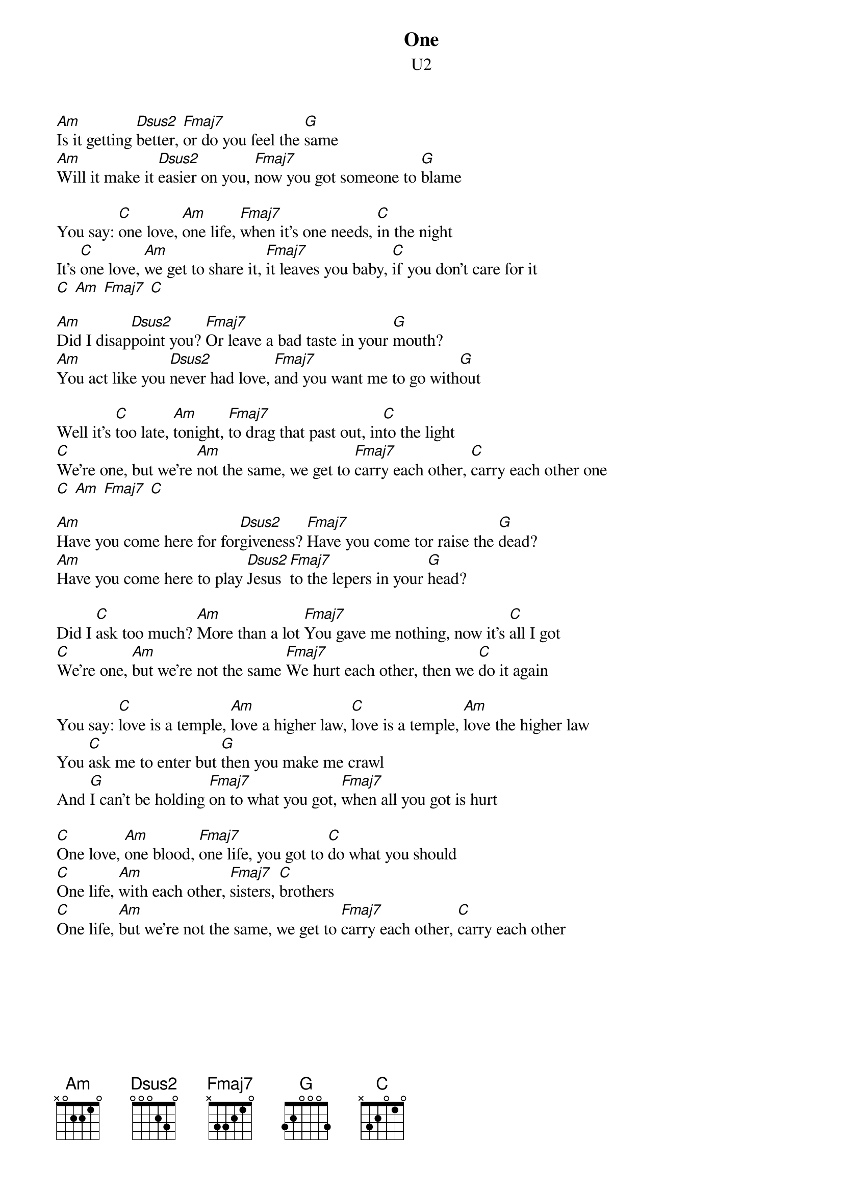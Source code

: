 {title:One}
{st:U2}
[Am]Is it getting [Dsus2]better, [Fmaj7]or do you feel the [G]same
[Am]Will it make it [Dsus2]easier on you, [Fmaj7]now you got someone to [G]blame

You say: [C]one love, [Am]one life, [Fmaj7]when it's one needs, [C]in the night
It's [C]one love, [Am]we get to share it, [Fmaj7]it leaves you baby, [C]if you don't care for it
[C] [Am] [Fmaj7] [C]

[Am]Did I disap[Dsus2]point you? [Fmaj7]Or leave a bad taste in your [G]mouth?
[Am]You act like you [Dsus2]never had love, [Fmaj7]and you want me to go with[G]out

Well it's [C]too late, [Am]tonight, [Fmaj7]to drag that past out, in[C]to the light
[C]We're one, but we're [Am]not the same, we get to [Fmaj7]carry each other, [C]carry each other one
[C] [Am] [Fmaj7] [C]

[Am]Have you come here for for[Dsus2]giveness? [Fmaj7]Have you come tor raise the [G]dead?
[Am]Have you come here to play [Dsus2]Jesus [Fmaj7]to the lepers in your [G]head?

Did I [C]ask too much? [Am]More than a lot [Fmaj7]You gave me nothing, now it's [C]all I got
[C]We're one, [Am]but we're not the same [Fmaj7]We hurt each other, then we [C]do it again

You say: [C]love is a temple, [Am]love a higher law, [C]love is a temple, [Am]love the higher law
You [C]ask me to enter but [G]then you make me crawl
And [G]I can't be holding [Fmaj7]on to what you got, [Fmaj7]when all you got is hurt

[C]One love, [Am]one blood, [Fmaj7]one life, you got to [C]do what you should
[C]One life, [Am]with each other, [Fmaj7]sisters, [C]brothers
[C]One life, [Am]but we're not the same, we get to [Fmaj7]carry each other, [C]carry each other
